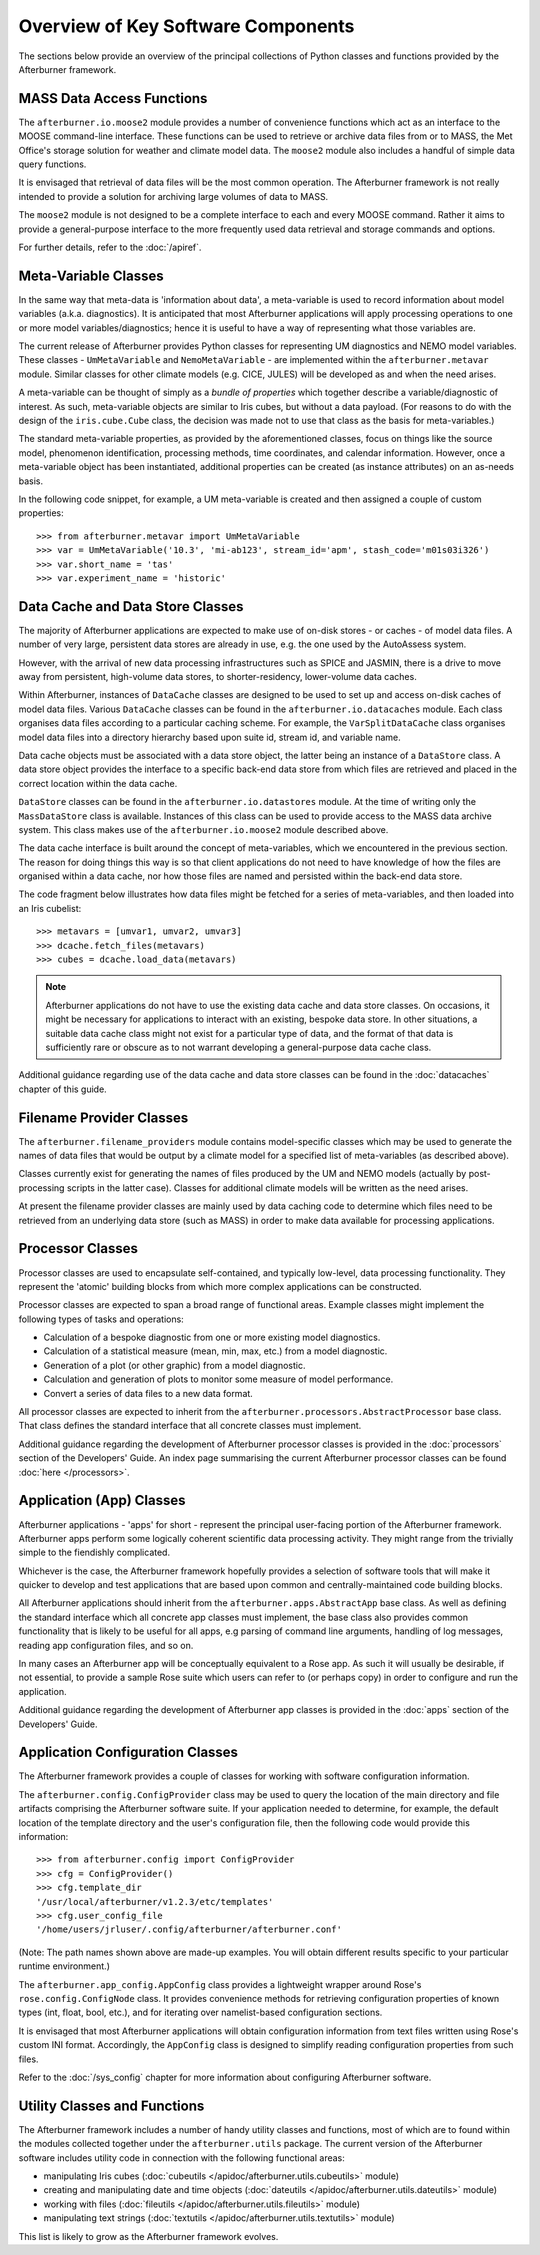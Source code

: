Overview of Key Software Components
===================================

The sections below provide an overview of the principal collections of Python
classes and functions provided by the Afterburner framework.

MASS Data Access Functions
--------------------------

The ``afterburner.io.moose2`` module provides a number of convenience functions
which act as an interface to the MOOSE command-line interface. These functions
can be used to retrieve or archive data files from or to MASS, the Met Office's
storage solution for weather and climate model data. The ``moose2`` module also
includes a handful of simple data query functions.

It is envisaged that retrieval of data files will be the most common operation.
The Afterburner framework is not really intended to provide a solution for
archiving large volumes of data to MASS.

The ``moose2`` module is not designed to be a complete interface to each and every
MOOSE command. Rather it aims to provide a general-purpose interface to the more
frequently used data retrieval and storage commands and options.

For further details, refer to the :doc:`/apiref`.

Meta-Variable Classes
---------------------

In the same way that meta-data is 'information about data', a meta-variable is
used to record information about model variables (a.k.a. diagnostics). It is
anticipated that most Afterburner applications will apply processing operations
to one or more model variables/diagnostics; hence it is useful to have a way of
representing what those variables are.

The current release of Afterburner provides Python classes for representing
UM diagnostics and NEMO model variables. These classes - ``UmMetaVariable`` and
``NemoMetaVariable`` - are implemented within the ``afterburner.metavar`` module.
Similar classes for other climate models (e.g. CICE, JULES) will be developed as
and when the need arises.

A meta-variable can be thought of simply as a *bundle of properties* which together
describe a variable/diagnostic of interest. As such, meta-variable objects are
similar to Iris cubes, but without a data payload. (For reasons to do with the
design of the ``iris.cube.Cube`` class, the decision was made not to use that class
as the basis for meta-variables.)

The standard meta-variable properties, as provided by the aforementioned classes,
focus on things like the source model, phenomenon identification, processing
methods, time coordinates, and calendar information. However, once a meta-variable
object has been instantiated, additional properties can be created (as instance
attributes) on an as-needs basis.

In the following code snippet, for example, a UM meta-variable is created and
then assigned a couple of custom properties::

    >>> from afterburner.metavar import UmMetaVariable
    >>> var = UmMetaVariable('10.3', 'mi-ab123', stream_id='apm', stash_code='m01s03i326')
    >>> var.short_name = 'tas'
    >>> var.experiment_name = 'historic'

.. _data-caches-and-data-stores:

Data Cache and Data Store Classes
---------------------------------

The majority of Afterburner applications are expected to make use of on-disk
stores - or caches - of model data files. A number of very large, persistent
data stores are already in use, e.g. the one used by the AutoAssess system.

However, with the arrival of new data processing infrastructures such as SPICE
and JASMIN, there is a drive to move away from persistent, high-volume data
stores, to shorter-residency, lower-volume data caches.

Within Afterburner, instances of ``DataCache`` classes are designed to be used
to set up and access on-disk caches of model data files. Various ``DataCache``
classes can be found in the ``afterburner.io.datacaches`` module. Each class
organises data files according to a particular caching scheme. For example, the
``VarSplitDataCache`` class organises model data files into a directory hierarchy
based upon suite id, stream id, and variable name.

Data cache objects must be associated with a data store object, the latter being
an instance of a ``DataStore`` class. A data store object provides the interface
to a specific back-end data store from which files are retrieved and placed in
the correct location within the data cache.

``DataStore`` classes can be found in the ``afterburner.io.datastores`` module.
At the time of writing only the ``MassDataStore`` class is available. Instances
of this class can be used to provide access to the MASS data archive system. This
class makes use of the ``afterburner.io.moose2`` module described above.

The data cache interface is built around the concept of meta-variables, which we
encountered in the previous section. The reason for doing things this way is so
that client applications do not need to have knowledge of how the files are
organised within a data cache, nor how those files are named and persisted within
the back-end data store.

The code fragment below illustrates how data files might be fetched for a series
of meta-variables, and then loaded into an Iris cubelist::

    >>> metavars = [umvar1, umvar2, umvar3]
    >>> dcache.fetch_files(metavars)
    >>> cubes = dcache.load_data(metavars)

.. note:: Afterburner applications do not have to use the existing data cache
   and data store classes. On occasions, it might be necessary for applications
   to interact with an existing, bespoke data store. In other situations, a
   suitable data cache class might not exist for a particular type of data, and
   the format of that data is sufficiently rare or obscure as to not warrant
   developing a general-purpose data cache class.

Additional guidance regarding use of the data cache and data store classes can be
found in the :doc:`datacaches` chapter of this guide.

Filename Provider Classes
-------------------------

The ``afterburner.filename_providers`` module contains model-specific classes
which may be used to generate the names of data files that would be output by
a climate model for a specified list of meta-variables (as described above).

Classes currently exist for generating the names of files produced by the UM
and NEMO models (actually by post-processing scripts in the latter case). Classes
for additional climate models will be written as the need arises.

At present the filename provider classes are mainly used by data caching code to
determine which files need to be retrieved from an underlying data store (such
as MASS) in order to make data available for processing applications.

Processor Classes
-----------------

Processor classes are used to encapsulate self-contained, and typically low-level,
data processing functionality. They represent the 'atomic' building blocks from
which more complex applications can be constructed.

Processor classes are expected to span a broad range of functional areas. Example
classes might implement the following types of tasks and operations:

* Calculation of a bespoke diagnostic from one or more existing model diagnostics.
* Calculation of a statistical measure (mean, min, max, etc.) from a model diagnostic.
* Generation of a plot (or other graphic) from a model diagnostic.
* Calculation and generation of plots to monitor some measure of model performance.
* Convert a series of data files to a new data format.

All processor classes are expected to inherit from the ``afterburner.processors.AbstractProcessor``
base class. That class defines the standard interface that all concrete classes
must implement.

Additional guidance regarding the development of Afterburner processor classes
is provided in the :doc:`processors` section of the Developers' Guide. An index
page summarising the current Afterburner processor classes can be found
:doc:`here </processors>`. 

Application (App) Classes
-------------------------

Afterburner applications - 'apps' for short - represent the principal user-facing
portion of the Afterburner framework. Afterburner apps perform some logically
coherent scientific data processing activity. They might range from the trivially
simple to the fiendishly complicated.

Whichever is the case, the Afterburner framework hopefully provides a selection
of software tools that will make it quicker to develop and test applications
that are based upon common and centrally-maintained code building blocks.

All Afterburner applications should inherit from the ``afterburner.apps.AbstractApp``
base class. As well as defining the standard interface which all concrete app
classes must implement, the base class also provides common functionality that
is likely to be useful for all apps, e.g parsing of command line arguments,
handling of log messages, reading app configuration files, and so on.

In many cases an Afterburner app will be conceptually equivalent to a Rose app.
As such it will usually be desirable, if not essential, to provide a sample
Rose suite which users can refer to (or perhaps copy) in order to configure and
run the application.

Additional guidance regarding the development of Afterburner app classes
is provided in the :doc:`apps` section of the Developers' Guide.

Application Configuration Classes
---------------------------------

The Afterburner framework provides a couple of classes for working with software
configuration information.

The ``afterburner.config.ConfigProvider`` class may be used to query the location
of the main directory and file artifacts comprising the Afterburner software
suite. If your application needed to determine, for example, the default location
of the template directory and the user's configuration file, then the following
code would provide this information::

    >>> from afterburner.config import ConfigProvider
    >>> cfg = ConfigProvider()
    >>> cfg.template_dir
    '/usr/local/afterburner/v1.2.3/etc/templates'
    >>> cfg.user_config_file
    '/home/users/jrluser/.config/afterburner/afterburner.conf'

(Note: The path names shown above are made-up examples. You will obtain different
results specific to your particular runtime environment.)

The ``afterburner.app_config.AppConfig`` class provides a lightweight wrapper
around Rose's ``rose.config.ConfigNode`` class. It provides convenience methods
for retrieving configuration properties of known types (int, float, bool, etc.),
and for iterating over namelist-based configuration sections.

It is envisaged that most Afterburner applications will obtain configuration
information from text files written using Rose's custom INI format. Accordingly,
the ``AppConfig`` class is designed to simplify reading configuration properties
from such files.

Refer to the :doc:`/sys_config` chapter for more information about configuring
Afterburner software.

Utility Classes and Functions
-----------------------------

The Afterburner framework includes a number of handy utility classes and functions,
most of which are to found within the modules collected together under the
``afterburner.utils`` package. The current version of the Afterburner software
includes utility code in connection with the following functional areas:

* manipulating Iris cubes (:doc:`cubeutils </apidoc/afterburner.utils.cubeutils>` module)
* creating and manipulating date and time objects (:doc:`dateutils </apidoc/afterburner.utils.dateutils>` module)
* working with files (:doc:`fileutils </apidoc/afterburner.utils.fileutils>` module)
* manipulating text strings (:doc:`textutils </apidoc/afterburner.utils.textutils>` module)

This list is likely to grow as the Afterburner framework evolves.
